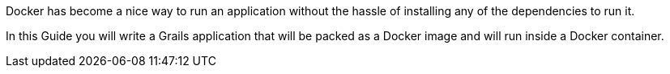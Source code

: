 Docker has become a nice way to run an application without the hassle of installing any of the dependencies to run it.

In this Guide you will write a Grails application that will be packed as a Docker image and will run inside a Docker
container.
